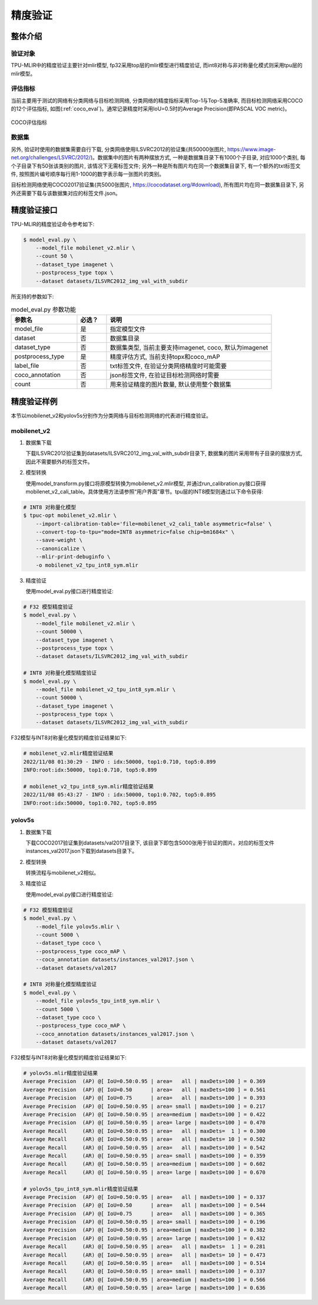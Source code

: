精度验证
============

整体介绍
--------

验证对象
~~~~~~~~~~~~
TPU-MLIR中的精度验证主要针对mlir模型, fp32采用top层的mlir模型进行精度验证, 而int8对称与非对称量化模式则采用tpu层的mlir模型。

评估指标
~~~~~~~~~~~~
当前主要用于测试的网络有分类网络与目标检测网络, 分类网络的精度指标采用Top-1与Top-5准确率, 而目标检测网络采用COCO的12个评估指标, 如图(:ref:`coco_eval`)。通常记录精度时采用IoU=0.5时的Average Precision(即PASCAL VOC metric)。

.. _coco_eval:
.. figure:: ../assets/coco_eval.png
   :height: 9.5cm
   :align: center

   COCO评估指标


数据集
~~~~~~~~~~~~
另外, 验证时使用的数据集需要自行下载, 分类网络使用ILSVRC2012的验证集(共50000张图片, https://www.image-net.org/challenges/LSVRC/2012/)。数据集中的图片有两种摆放方式, 一种是数据集目录下有1000个子目录, 对应1000个类别, 每个子目录下有50张该类别的图片, 该情况下无需标签文件; 另外一种是所有图片均在同一个数据集目录下, 有一个额外的txt标签文件, 按照图片编号顺序每行用1-1000的数字表示每一张图片的类别。

目标检测网络使用COCO2017验证集(共5000张图片, https://cocodataset.org/#download), 所有图片均在同一数据集目录下, 另外还需要下载与该数据集对应的标签文件.json。

精度验证接口
------------

TPU-MLIR的精度验证命令参考如下:

.. code-block:: console

    $ model_eval.py \
        --model_file mobilenet_v2.mlir \
        --count 50 \
        --dataset_type imagenet \
        --postprocess_type topx \
        --dataset datasets/ILSVRC2012_img_val_with_subdir

所支持的参数如下:

.. list-table:: model_eval.py 参数功能
   :widths: 20 9 50
   :header-rows: 1

   * - 参数名
     - 必选？
     - 说明
   * - model_file
     - 是
     - 指定模型文件
   * - dataset
     - 否
     - 数据集目录
   * - dataset_type
     - 否
     - 数据集类型, 当前主要支持imagenet, coco, 默认为imagenet
   * - postprocess_type
     - 是
     - 精度评估方式, 当前支持topx和coco_mAP
   * - label_file
     - 否
     - txt标签文件, 在验证分类网络精度时可能需要
   * - coco_annotation
     - 否
     - json标签文件, 在验证目标检测网络时需要
   * - count
     - 否
     - 用来验证精度的图片数量, 默认使用整个数据集


精度验证样例
------------
本节以mobilenet_v2和yolov5s分别作为分类网络与目标检测网络的代表进行精度验证。

mobilenet_v2
~~~~~~~~~~~~~
1. 数据集下载

   下载ILSVRC2012验证集到datasets/ILSVRC2012_img_val_with_subdir目录下, 数据集的图片采用带有子目录的摆放方式, 因此不需要额外的标签文件。

2. 模型转换

   使用model_transform.py接口将原模型转换为mobilenet_v2.mlir模型, 并通过run_calibration.py接口获得mobilenet_v2_cali_table。具体使用方法请参照“用户界面”章节。tpu层的INT8模型则通过以下命令获得:

.. code-block:: console

    # INT8 对称量化模型
    $ tpuc-opt mobilenet_v2.mlir \
        --import-calibration-table='file=mobilenet_v2_cali_table asymmetric=false' \
        --convert-top-to-tpu="mode=INT8 asymmetric=false chip=bm1684x" \
        --save-weight \
        --canonicalize \
        --mlir-print-debuginfo \
        -o mobilenet_v2_tpu_int8_sym.mlir

3. 精度验证

   使用model_eval.py接口进行精度验证:

.. code-block:: console

    # F32 模型精度验证
    $ model_eval.py \
        --model_file mobilenet_v2.mlir \
        --count 50000 \
        --dataset_type imagenet \
        --postprocess_type topx \
        --dataset datasets/ILSVRC2012_img_val_with_subdir

    # INT8 对称量化模型精度验证
    $ model_eval.py \
        --model_file mobilenet_v2_tpu_int8_sym.mlir \
        --count 50000 \
        --dataset_type imagenet \
        --postprocess_type topx \
        --dataset datasets/ILSVRC2012_img_val_with_subdir

F32模型与INT8对称量化模型的精度验证结果如下:

.. code-block:: console

    # mobilenet_v2.mlir精度验证结果
    2022/11/08 01:30:29 - INFO : idx:50000, top1:0.710, top5:0.899
    INFO:root:idx:50000, top1:0.710, top5:0.899

    # mobilenet_v2_tpu_int8_sym.mlir精度验证结果
    2022/11/08 05:43:27 - INFO : idx:50000, top1:0.702, top5:0.895
    INFO:root:idx:50000, top1:0.702, top5:0.895

yolov5s
~~~~~~~~~~~~~

1. 数据集下载

   下载COCO2017验证集到datasets/val2017目录下, 该目录下即包含5000张用于验证的图片。对应的标签文件instances_val2017.json下载到datasets目录下。

2. 模型转换

   转换流程与mobilenet_v2相似。

3. 精度验证

   使用model_eval.py接口进行精度验证:

.. code-block:: console

    # F32 模型精度验证
    $ model_eval.py \
        --model_file yolov5s.mlir \
        --count 5000 \
        --dataset_type coco \
        --postprocess_type coco_mAP \
        --coco_annotation datasets/instances_val2017.json \
        --dataset datasets/val2017

    # INT8 对称量化模型精度验证
    $ model_eval.py \
        --model_file yolov5s_tpu_int8_sym.mlir \
        --count 5000 \
        --dataset_type coco \
        --postprocess_type coco_mAP \
        --coco_annotation datasets/instances_val2017.json \
        --dataset datasets/val2017

F32模型与INT8对称量化模型的精度验证结果如下:

.. code-block:: console

    # yolov5s.mlir精度验证结果
    Average Precision  (AP) @[ IoU=0.50:0.95 | area=   all | maxDets=100 ] = 0.369
    Average Precision  (AP) @[ IoU=0.50      | area=   all | maxDets=100 ] = 0.561
    Average Precision  (AP) @[ IoU=0.75      | area=   all | maxDets=100 ] = 0.393
    Average Precision  (AP) @[ IoU=0.50:0.95 | area= small | maxDets=100 ] = 0.217
    Average Precision  (AP) @[ IoU=0.50:0.95 | area=medium | maxDets=100 ] = 0.422
    Average Precision  (AP) @[ IoU=0.50:0.95 | area= large | maxDets=100 ] = 0.470
    Average Recall     (AR) @[ IoU=0.50:0.95 | area=   all | maxDets=  1 ] = 0.300
    Average Recall     (AR) @[ IoU=0.50:0.95 | area=   all | maxDets= 10 ] = 0.502
    Average Recall     (AR) @[ IoU=0.50:0.95 | area=   all | maxDets=100 ] = 0.542
    Average Recall     (AR) @[ IoU=0.50:0.95 | area= small | maxDets=100 ] = 0.359
    Average Recall     (AR) @[ IoU=0.50:0.95 | area=medium | maxDets=100 ] = 0.602
    Average Recall     (AR) @[ IoU=0.50:0.95 | area= large | maxDets=100 ] = 0.670

    # yolov5s_tpu_int8_sym.mlir精度验证结果
    Average Precision  (AP) @[ IoU=0.50:0.95 | area=   all | maxDets=100 ] = 0.337
    Average Precision  (AP) @[ IoU=0.50      | area=   all | maxDets=100 ] = 0.544
    Average Precision  (AP) @[ IoU=0.75      | area=   all | maxDets=100 ] = 0.365
    Average Precision  (AP) @[ IoU=0.50:0.95 | area= small | maxDets=100 ] = 0.196
    Average Precision  (AP) @[ IoU=0.50:0.95 | area=medium | maxDets=100 ] = 0.382
    Average Precision  (AP) @[ IoU=0.50:0.95 | area= large | maxDets=100 ] = 0.432
    Average Recall     (AR) @[ IoU=0.50:0.95 | area=   all | maxDets=  1 ] = 0.281
    Average Recall     (AR) @[ IoU=0.50:0.95 | area=   all | maxDets= 10 ] = 0.473
    Average Recall     (AR) @[ IoU=0.50:0.95 | area=   all | maxDets=100 ] = 0.514
    Average Recall     (AR) @[ IoU=0.50:0.95 | area= small | maxDets=100 ] = 0.337
    Average Recall     (AR) @[ IoU=0.50:0.95 | area=medium | maxDets=100 ] = 0.566
    Average Recall     (AR) @[ IoU=0.50:0.95 | area= large | maxDets=100 ] = 0.636




